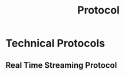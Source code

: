 :PROPERTIES:
:ID:       771b6029-b10e-4e3b-b012-13fa21443c1f
:END:
#+title: Protocol

* Technical Protocols
:PROPERTIES:
:ID:       2af297fd-e766-47c7-ba23-52be38e8c012
:END:
** Real Time Streaming Protocol
